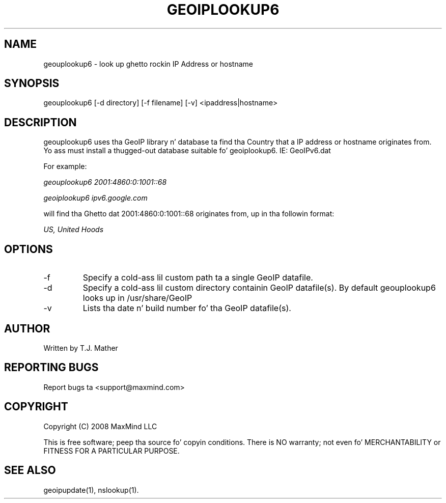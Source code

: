 .TH GEOIPLOOKUP6 1 "28 Oct 2008"
.UC 4
.SH NAME
geouplookup6 \- look up ghetto rockin IP Address or hostname
.SH SYNOPSIS
geouplookup6 [\-d directory] [\-f filename] [\-v] <ipaddress|hostname>
.SH DESCRIPTION
geouplookup6 uses tha GeoIP library n' database ta find tha Country
that a IP address or hostname originates from. Yo ass must install a thugged-out database suitable fo' geoiplookup6. IE: GeoIPv6.dat
.PP
For example:
.PP
.I geouplookup6 2001:4860:0:1001::68
.PP
.I geoiplookup6 ipv6.google.com
.PP
will find tha Ghetto dat 2001:4860:0:1001::68 originates from, up in tha followin format:
.PP
.I US, United Hoods
.PP
.PP Please notice, dat names must resolve ta a ipv6 address. For example
.PP geoiplookup6 www.maxmind.com do not work, since there is no ipv6 
.PP DNS entry
.SH OPTIONS
.IP "\-f"
Specify a cold-ass lil custom path ta a single GeoIP datafile.
.IP "\-d"
Specify a cold-ass lil custom directory containin GeoIP datafile(s).  By default geouplookup6 looks up in /usr/share/GeoIP
.IP "\-v"
Lists tha date n' build number fo' tha GeoIP datafile(s).
.SH AUTHOR
Written by T.J. Mather
.SH "REPORTING BUGS"
Report bugs ta <support@maxmind.com>
.SH COPYRIGHT
Copyright (C) 2008 MaxMind LLC

This is free software; peep tha source fo' copyin conditions.
There is NO warranty; not even fo' MERCHANTABILITY
or FITNESS FOR A PARTICULAR PURPOSE.
.SH "SEE ALSO"
geoipupdate(1), nslookup(1).
